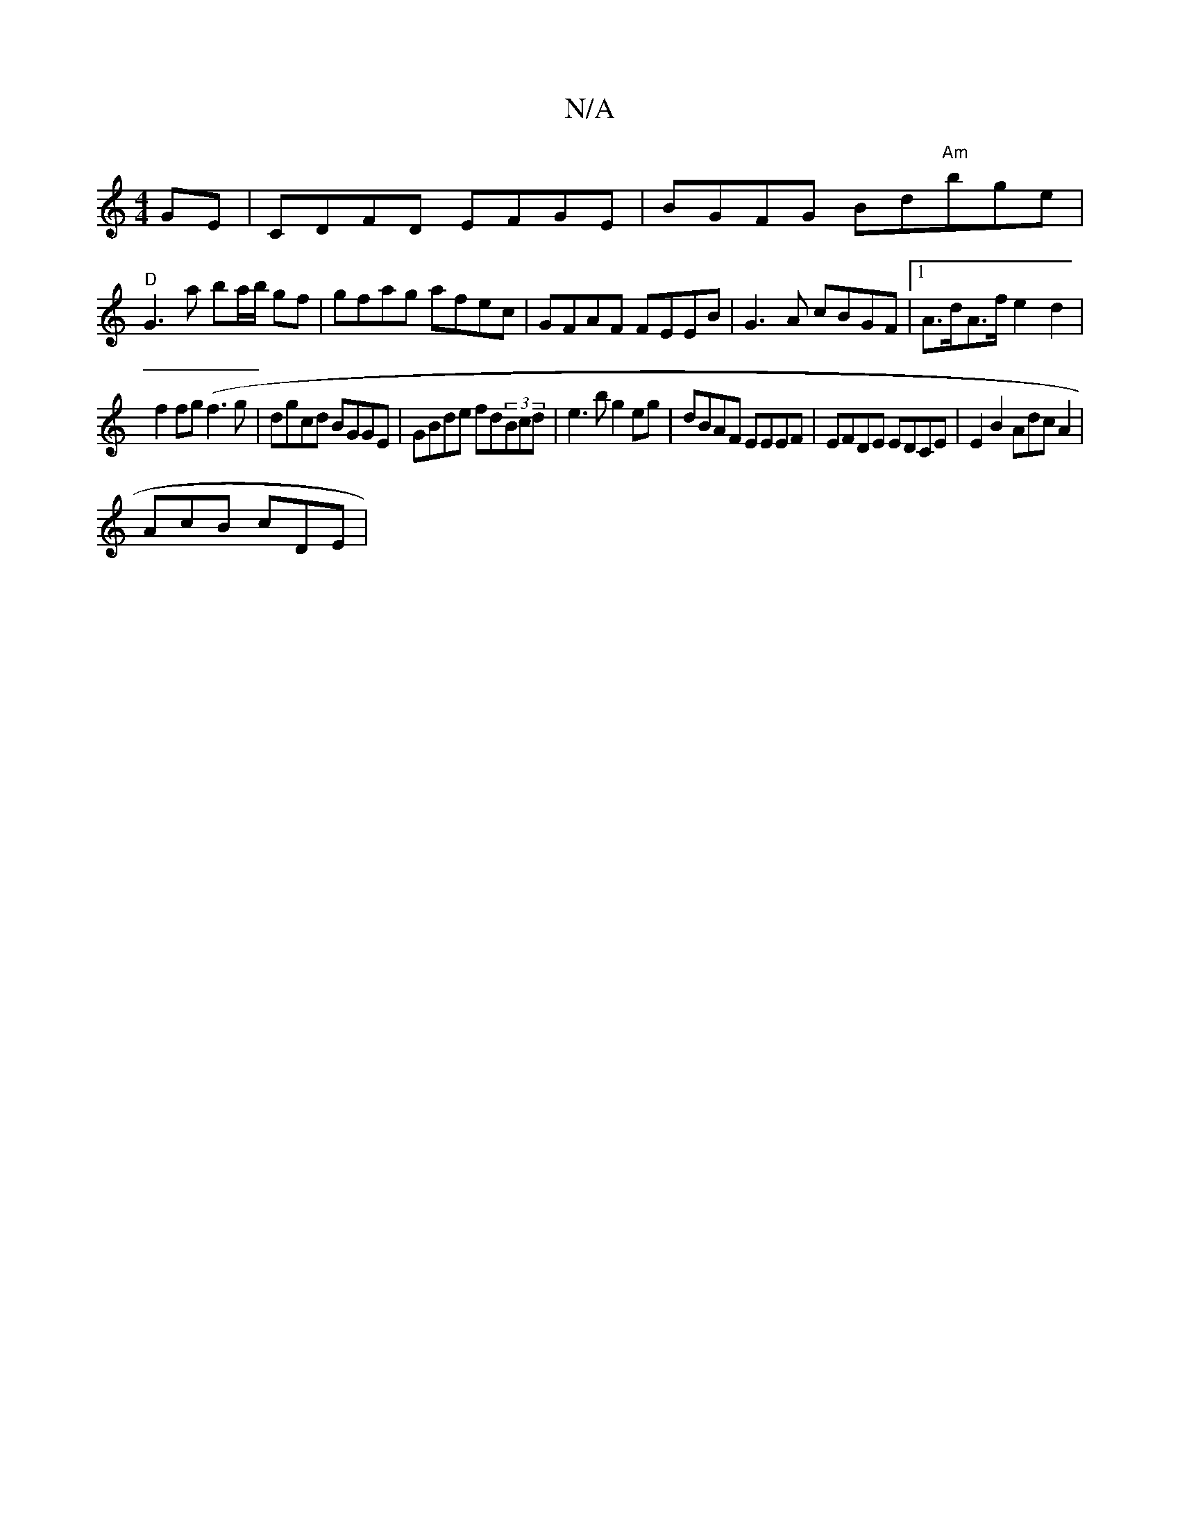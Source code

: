 X:1
T:N/A
M:4/4
R:N/A
K:Cmajor
GE | CDFD EFGE | BGFG Bd"Am"b-ge|
"D"G3 a ba/b/ gf | gfag afec | GFAF FEEB | G3A cBGF |1 A>dA>f e2 d2 | 
f2fg (f3g | dgcd BGGE | GBde fd(3Bcd|e3 b g2 eg | dBAF EEEF | EFDE EDCE | E2B2 AdcA2|
AcB cDE |